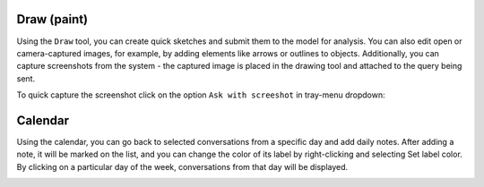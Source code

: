 Draw (paint)
=============

Using the ``Draw`` tool, you can create quick sketches and submit them to the model for analysis. You can also edit open or camera-captured images, for example, by adding elements like arrows or outlines to objects. Additionally, you can capture screenshots from the system - the captured image is placed in the drawing tool and attached to the query being sent.

.. image:: images/v2_draw.png
   :width: 800

To quick capture the screenshot click on the option ``Ask with screeshot`` in tray-menu dropdown:

.. image:: images/v2_screenshot.png
   :width: 400


Calendar
=========

Using the calendar, you can go back to selected conversations from a specific day and add daily notes. After adding a note, it will be marked on the list, and you can change the color of its label by right-clicking and selecting Set label color. By clicking on a particular day of the week, conversations from that day will be displayed.

.. image:: images/v2_calendar.png
   :width: 800